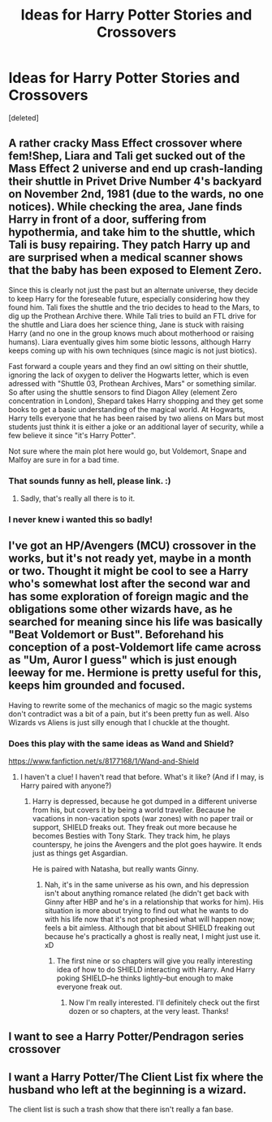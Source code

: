 #+TITLE: Ideas for Harry Potter Stories and Crossovers

* Ideas for Harry Potter Stories and Crossovers
:PROPERTIES:
:Score: 2
:DateUnix: 1526187490.0
:DateShort: 2018-May-13
:END:
[deleted]


** A rather cracky Mass Effect crossover where fem!Shep, Liara and Tali get sucked out of the Mass Effect 2 universe and end up crash-landing their shuttle in Privet Drive Number 4's backyard on November 2nd, 1981 (due to the wards, no one notices). While checking the area, Jane finds Harry in front of a door, suffering from hypothermia, and take him to the shuttle, which Tali is busy repairing. They patch Harry up and are surprised when a medical scanner shows that the baby has been exposed to Element Zero.

Since this is clearly not just the past but an alternate universe, they decide to keep Harry for the foreseable future, especially considering how they found him. Tali fixes the shuttle and the trio decides to head to the Mars, to dig up the Prothean Archive there. While Tali tries to build an FTL drive for the shuttle and Liara does her science thing, Jane is stuck with raising Harry (and no one in the group knows much about motherhood or raising humans). Liara eventually gives him some biotic lessons, although Harry keeps coming up with his own techniques (since magic is not just biotics).

Fast forward a couple years and they find an owl sitting on their shuttle, ignoring the lack of oxygen to deliver the Hogwarts letter, which is even adressed with "Shuttle 03, Prothean Archives, Mars" or something similar. So after using the shuttle sensors to find Diagon Alley (element Zero concentration in London), Shepard takes Harry shopping and they get some books to get a basic understanding of the magical world. At Hogwarts, Harry tells everyone that he has been raised by two aliens on Mars but most students just think it is either a joke or an additional layer of security, while a few believe it since "it's Harry Potter".

Not sure where the main plot here would go, but Voldemort, Snape and Malfoy are sure in for a bad time.
:PROPERTIES:
:Author: Hellstrike
:Score: 4
:DateUnix: 1526212145.0
:DateShort: 2018-May-13
:END:

*** That sounds funny as hell, please link. :)
:PROPERTIES:
:Author: MindForgedManacle
:Score: 2
:DateUnix: 1526229989.0
:DateShort: 2018-May-13
:END:

**** Sadly, that's really all there is to it.
:PROPERTIES:
:Author: Hellstrike
:Score: 1
:DateUnix: 1526244196.0
:DateShort: 2018-May-14
:END:


*** I never knew i wanted this so badly!
:PROPERTIES:
:Author: luminphoenix
:Score: 2
:DateUnix: 1526235486.0
:DateShort: 2018-May-13
:END:


** I've got an HP/Avengers (MCU) crossover in the works, but it's not ready yet, maybe in a month or two. Thought it might be cool to see a Harry who's somewhat lost after the second war and has some exploration of foreign magic and the obligations some other wizards have, as he searched for meaning since his life was basically "Beat Voldemort or Bust". Beforehand his conception of a post-Voldemort life came across as "Um, Auror I guess" which is just enough leeway for me. Hermione is pretty useful for this, keeps him grounded and focused.

Having to rewrite some of the mechanics of magic so the magic systems don't contradict was a bit of a pain, but it's been pretty fun as well. Also Wizards vs Aliens is just silly enough that I chuckle at the thought.
:PROPERTIES:
:Author: MindForgedManacle
:Score: 3
:DateUnix: 1526188987.0
:DateShort: 2018-May-13
:END:

*** Does this play with the same ideas as Wand and Shield?

[[https://www.fanfiction.net/s/8177168/1/Wand-and-Shield]]
:PROPERTIES:
:Author: Fallstar
:Score: 1
:DateUnix: 1526266461.0
:DateShort: 2018-May-14
:END:

**** I haven't a clue! I haven't read that before. What's it like? (And if I may, is Harry paired with anyone?)
:PROPERTIES:
:Author: MindForgedManacle
:Score: 1
:DateUnix: 1526273640.0
:DateShort: 2018-May-14
:END:

***** Harry is depressed, because he got dumped in a different universe from his, but covers it by being a world traveller. Because he vacations in non-vacation spots (war zones) with no paper trail or support, SHIELD freaks out. They freak out more because he becomes Besties with Tony Stark. They track him, he plays counterspy, he joins the Avengers and the plot goes haywire. It ends just as things get Asgardian.

He is paired with Natasha, but really wants Ginny.
:PROPERTIES:
:Author: Fallstar
:Score: 2
:DateUnix: 1526275031.0
:DateShort: 2018-May-14
:END:

****** Nah, it's in the same universe as his own, and his depression isn't about anything romance related (he didn't get back with Ginny after HBP and he's in a relationship that works for him). His situation is more about trying to find out what he wants to do with his life now that it's not prophesied what will happen now; feels a bit aimless. Although that bit about SHIELD freaking out because he's practically a ghost is really neat, I might just use it. xD
:PROPERTIES:
:Author: MindForgedManacle
:Score: 1
:DateUnix: 1526304161.0
:DateShort: 2018-May-14
:END:

******* The first nine or so chapters will give you really interesting idea of how to do SHIELD interacting with Harry. And Harry poking SHIELD--he thinks lightly--but enough to make everyone freak out.
:PROPERTIES:
:Author: Fallstar
:Score: 1
:DateUnix: 1526304608.0
:DateShort: 2018-May-14
:END:

******** Now I'm really interested. I'll definitely check out the first dozen or so chapters, at the very least. Thanks!
:PROPERTIES:
:Author: MindForgedManacle
:Score: 1
:DateUnix: 1526309055.0
:DateShort: 2018-May-14
:END:


** I want to see a Harry Potter/Pendragon series crossover
:PROPERTIES:
:Author: AskMeAboutKtizo
:Score: 1
:DateUnix: 1526190572.0
:DateShort: 2018-May-13
:END:


** I want a Harry Potter/The Client List fix where the husband who left at the beginning is a wizard.

The client list is such a trash show that there isn't really a fan base.
:PROPERTIES:
:Author: Fallstar
:Score: 1
:DateUnix: 1526267087.0
:DateShort: 2018-May-14
:END:
